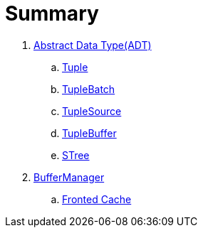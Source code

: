 = Summary

. link:adt/adt.adoc[Abstract Data Type(ADT)]
.. link:adt/tuple.adoc[Tuple]
.. link:adt/tuplebatch.adoc[TupleBatch]
.. link:adt/tuplesource.adoc[TupleSource]
.. link:adt/tuplebuffer.adoc[TupleBuffer]
.. link:adt/stree.adoc[STree]
. link:buffer/buffermanager.adoc[BufferManager]
.. link:buffer/fronted-cache.adoc[Fronted Cache]
